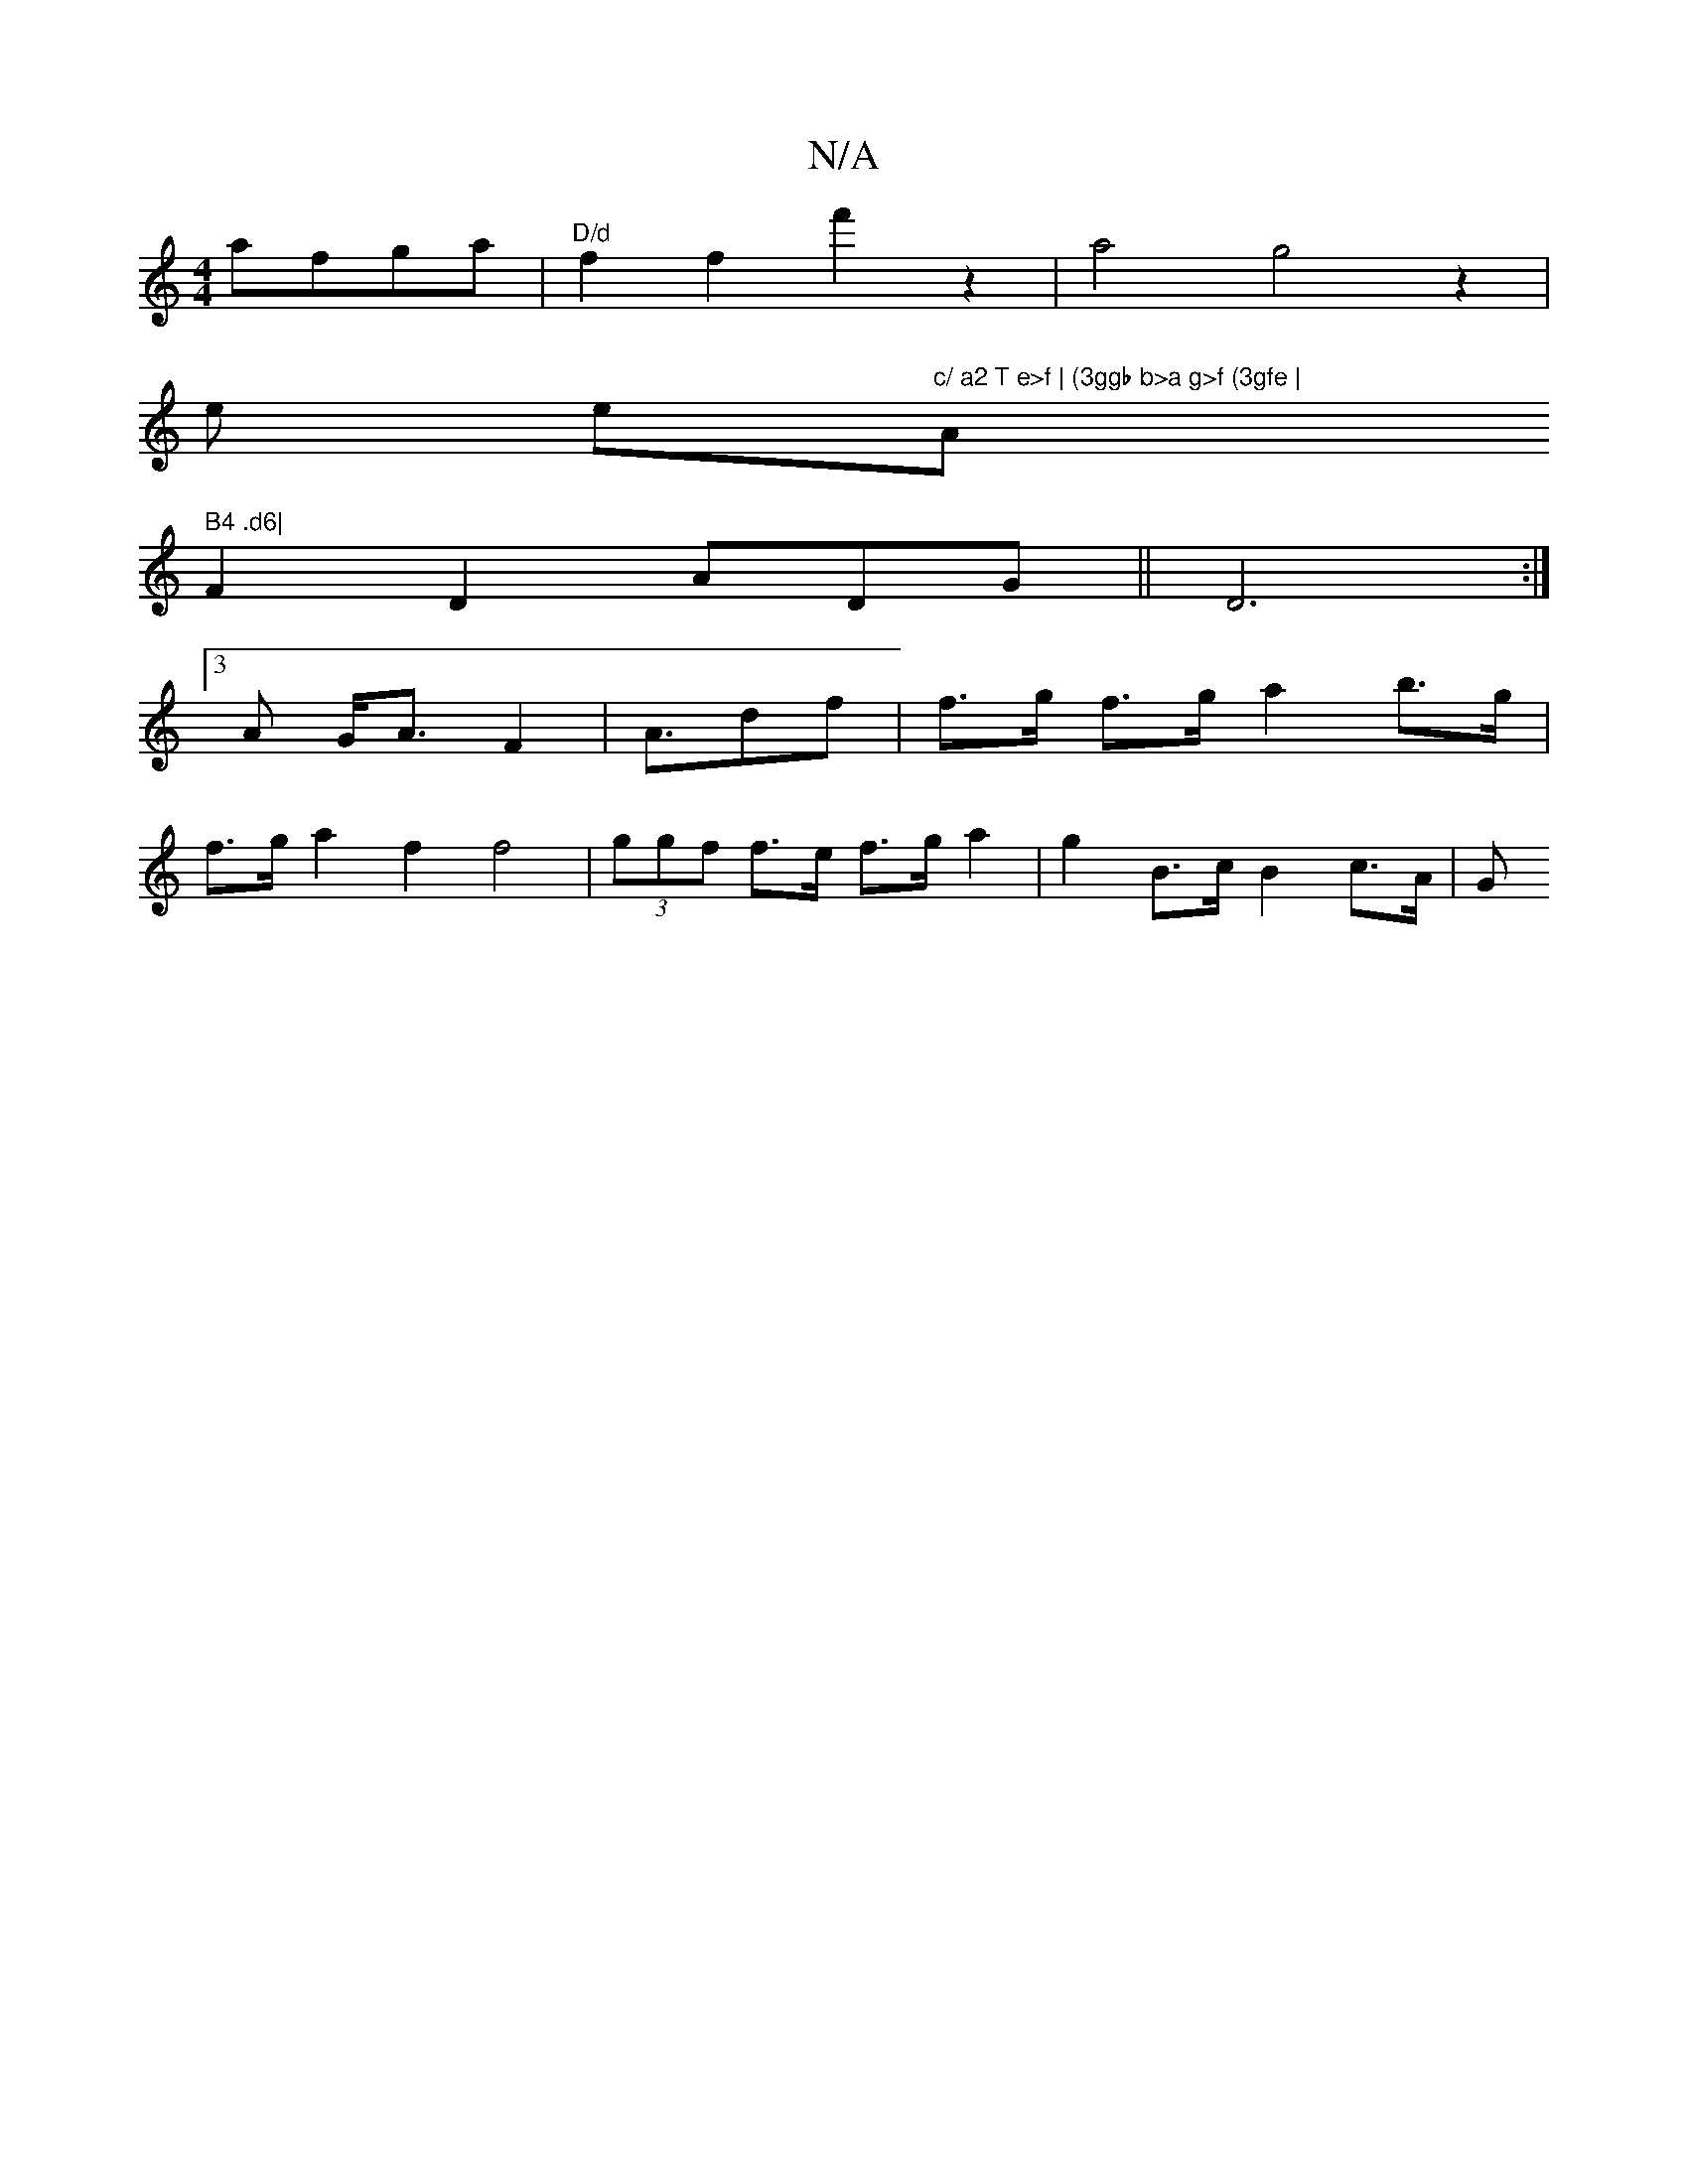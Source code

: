 X:1
T:N/A
M:4/4
R:N/A
K:Cmajor
a}fga | "D/d" f2f2-f'2 z2| a4g4z2|
V:1-y en er"c/ a2 T e>f | (3ggb b>a g>f (3gfe | "A" B4 .d6|
F2D2 ADG|| D6:|
[3 A G<A F2 | A>d2f | f>g f>g a2 b>g|
f>g a2 f2 f4 | (3ggf f>e f>g a2 | g2 B>c B2 c>A | G